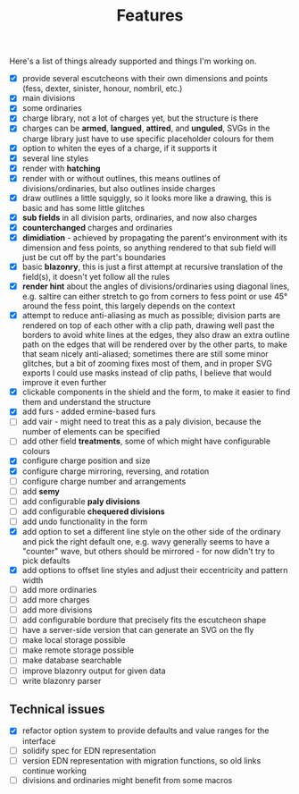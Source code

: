 #+TITLE: Features

Here's a list of things already supported and things I'm working on.

- [X] provide several escutcheons with their own dimensions and points (fess,
      dexter, sinister, honour, nombril, etc.)
- [X] main divisions
- [X] some ordinaries
- [X] charge library, not a lot of charges yet, but the structure is there
- [X] charges can be *armed*, *langued*, *attired*, and *unguled*, SVGs in the
      charge library just have to use specific placeholder colours for them
- [X] option to whiten the eyes of a charge, if it supports it
- [X] several line styles
- [X] render with *hatching*
- [X] render with or without outlines, this means outlines of
      divisions/ordinaries, but also outlines inside charges
- [X] draw outlines a little squiggly, so it looks more like a drawing, this is
      basic and has some little glitches
- [X] *sub fields* in all division parts, ordinaries, and now also charges
- [X] *counterchanged* charges and ordinaries
- [X] *dimidiation* - achieved by propagating the parent's environment with its
      dimension and fess points, so anything rendered to that sub field will
      just be cut off by the part's boundaries
- [X] basic *blazonry*, this is just a first attempt at recursive translation of
      the field(s), it doesn't yet follow all the rules
- [X] *render hint* about the angles of divisions/ordinaries using diagonal
      lines, e.g. saltire can either stretch to go from corners to fess point or
      use 45° around the fess point, this largely depends on the context
- [X] attempt to reduce anti-aliasing as much as possible; division parts are
      rendered on top of each other with a clip path, drawing well past the
      borders to avoid white lines at the edges, they also draw an extra outline
      path on the edges that will be rendered over by the other parts, to make
      that seam nicely anti-aliased; sometimes there are still some minor
      glitches, but a bit of zooming fixes most of them, and in proper SVG
      exports I could use masks instead of clip paths, I believe that would
      improve it even further
- [X] clickable components in the shield and the form, to make it easier to find
      them and understand the structure
- [X] add furs - added ermine-based furs
- [ ] add vair - might need to treat this as a paly division, because the number
      of elements can be specified
- [ ] add other field *treatments*, some of which might have configurable colours
- [X] configure charge position and size
- [X] configure charge mirroring, reversing, and rotation
- [ ] configure charge number and arrangements
- [ ] add *semy*
- [ ] add configurable *paly divisions*
- [ ] add configurable *chequered divisions*
- [ ] add undo functionality in the form
- [X] add option to set a different line style on the other side of the ordinary
      and pick the right default one, e.g. wavy generally seems to have a
      "counter" wave, but others should be mirrored - for now didn't try to pick
      defaults
- [X] add options to offset line styles and adjust their eccentricity and
      pattern width
- [ ] add more ordinaries
- [ ] add more charges
- [ ] add more divisions
- [ ] add configurable bordure that precisely fits the escutcheon shape
- [ ] have a server-side version that can generate an SVG on the fly
- [ ] make local storage possible
- [ ] make remote storage possible
- [ ] make database searchable
- [ ] improve blazonry output for given data
- [ ] write blazonry parser

** Technical issues
- [X] refactor option system to provide defaults and value ranges for the interface
- [ ] solidify spec for EDN representation
- [ ] version EDN representation with migration functions, so old links continue
      working
- [ ] divisions and ordinaries might benefit from some macros

